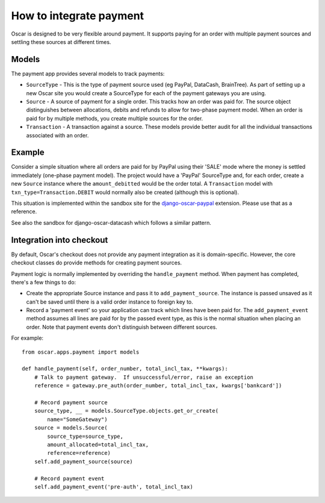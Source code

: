 ========================
How to integrate payment
========================

Oscar is designed to be very flexible around payment.  It supports paying for an
order with multiple payment sources and settling these sources at different
times.

Models
------

The payment app provides several models to track payments:

* ``SourceType`` - This is the type of payment source used (eg PayPal, DataCash, BrainTree).  As part of setting up
  a new Oscar site you would create a SourceType for each of the payment
  gateways you are using. 
* ``Source`` - A source of payment for a single order.  This tracks how an order
  was paid for.  The source object distinguishes between allocations, debits and
  refunds to allow for two-phase payment model.  When an order is paid for by
  multiple methods, you create multiple sources for the order.
* ``Transaction`` - A transaction against a source.  These models provide better
  audit for all the individual transactions associated with an order.  

Example
-------

Consider a simple situation where all orders are paid for by PayPal using their
'SALE' mode where the money is settled immediately (one-phase payment model).
The project would have a 'PayPal' SourceType and, for each order, create a new
``Source`` instance where the ``amount_debitted`` would be the order total.  A
``Transaction`` model with ``txn_type=Transaction.DEBIT`` would normally also be
created (although this is optional).

This situation is implemented within the sandbox site for the
django-oscar-paypal_ extension.  Please use that as a reference.  

.. _django-oscar-paypal: https://github.com/tangentlabs/django-oscar-paypal/tree/develop/sandbox

See also the sandbox for django-oscar-datacash which follows a similar pattern.

Integration into checkout
-------------------------

By default, Oscar's checkout does not provide any payment integration as it is
domain-specific.  However, the core checkout classes do provide methods for
creating payment sources.

Payment logic is normally implemented by overriding the ``handle_payment``
method.  When payment has completed, there's a few things to do:

* Create the appropriate Source instance and pass it to ``add_payment_source``.
  The instance is passed unsaved as it can't be saved until there is a valid
  order instance to foreign key to.

* Record a 'payment event' so your application can track which lines have been
  paid for.  The ``add_payment_event`` method assumes all lines are paid for by
  the passed event type, as this is the normal situation when placing an order.
  Note that payment events don't distinguish between different sources.
  
For example::

    from oscar.apps.payment import models

    def handle_payment(self, order_number, total_incl_tax, **kwargs):
        # Talk to payment gateway.  If unsuccessful/error, raise an exception
        reference = gateway.pre_auth(order_number, total_incl_tax, kwargs['bankcard'])

        # Record payment source
        source_type, __ = models.SourceType.objects.get_or_create(
            name="SomeGateway")
        source = models.Source(
            source_type=source_type,
            amount_allocated=total_incl_tax,
            reference=reference)
        self.add_payment_source(source)

        # Record payment event
        self.add_payment_event('pre-auth', total_incl_tax)
